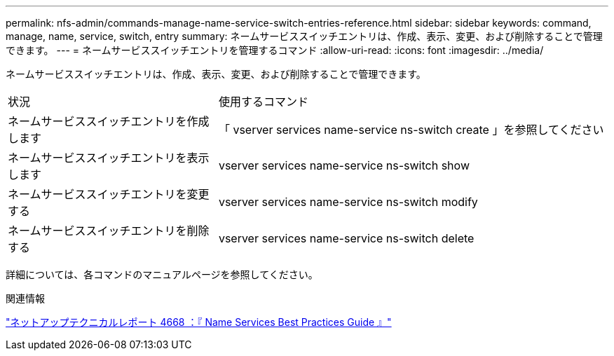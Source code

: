 ---
permalink: nfs-admin/commands-manage-name-service-switch-entries-reference.html 
sidebar: sidebar 
keywords: command, manage, name, service, switch, entry 
summary: ネームサービススイッチエントリは、作成、表示、変更、および削除することで管理できます。 
---
= ネームサービススイッチエントリを管理するコマンド
:allow-uri-read: 
:icons: font
:imagesdir: ../media/


[role="lead"]
ネームサービススイッチエントリは、作成、表示、変更、および削除することで管理できます。

[cols="35,65"]
|===


| 状況 | 使用するコマンド 


 a| 
ネームサービススイッチエントリを作成します
 a| 
「 vserver services name-service ns-switch create 」を参照してください



 a| 
ネームサービススイッチエントリを表示します
 a| 
vserver services name-service ns-switch show



 a| 
ネームサービススイッチエントリを変更する
 a| 
vserver services name-service ns-switch modify



 a| 
ネームサービススイッチエントリを削除する
 a| 
vserver services name-service ns-switch delete

|===
詳細については、各コマンドのマニュアルページを参照してください。

.関連情報
https://www.netapp.com/pdf.html?item=/media/16328-tr-4668pdf.pdf["ネットアップテクニカルレポート 4668 ：『 Name Services Best Practices Guide 』"^]
